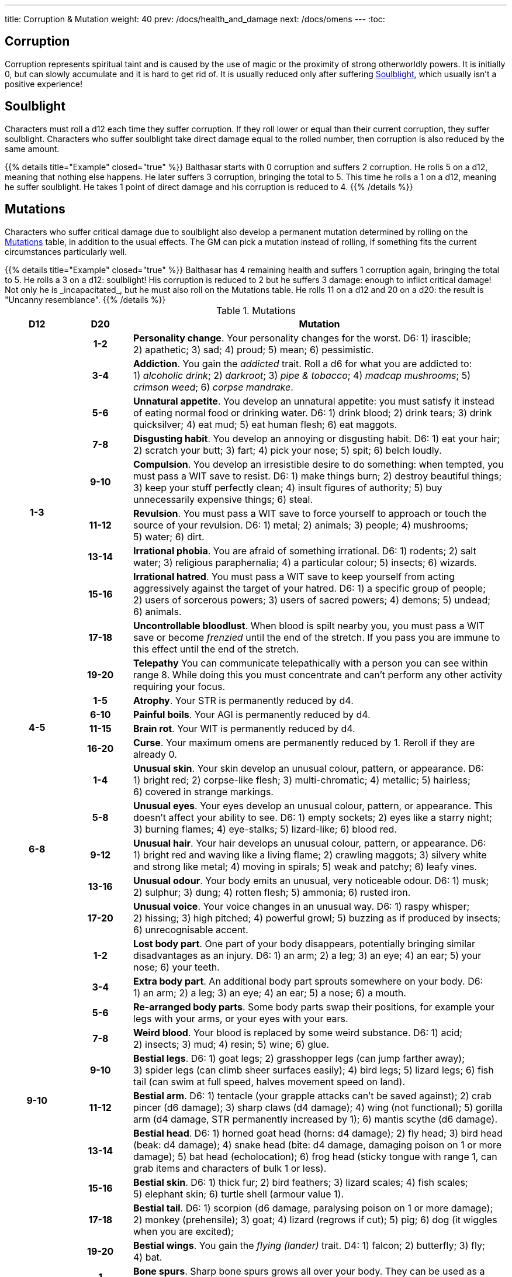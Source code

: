 ---
title: Corruption & Mutation
weight: 40
prev: /docs/health_and_damage
next: /docs/omens
---
:toc:

== Corruption

Corruption represents spiritual taint and is caused by the use of magic or the proximity of strong otherworldly powers.
It is initially 0, but can slowly accumulate and it is hard to get rid of.
It is usually reduced only after suffering <<Soulblight>>, which usually isn't a positive experience!


== Soulblight

Characters must roll a d12 each time they suffer corruption.
If they roll lower or equal than their current corruption, they suffer soulblight.
Characters who suffer soulblight take direct damage equal to the rolled number, then corruption is also reduced by the same amount.

++++
{{% details title="Example" closed="true" %}}

Balthasar starts with 0 corruption and suffers 2 corruption.
He rolls 5 on a d12, meaning that nothing else happens.

He later suffers 3 corruption, bringing the total to 5.
This time he rolls a 1 on a d12, meaning he suffer soulblight.
He takes 1 point of direct damage and his corruption is reduced to 4.

{{% /details %}}
++++


== Mutations

Characters who suffer critical damage due to soulblight also develop a permanent mutation determined by rolling on the <<tb_mutations>> table, in addition to the usual effects.
The GM can pick a mutation instead of rolling, if something fits the current circumstances particularly well.

++++
{{% details title="Example" closed="true" %}}

Balthasar has 4 remaining health and suffers 1 corruption again, bringing the total to 5.
He rolls a 3 on a d12: soulblight!
His corruption is reduced to 2 but he suffers 3 damage: enough to inflict critical damage!
Not only he is _incapacitated_, but he must also roll on the Mutations table.
He rolls 11 on a d12 and 20 on a d20: the result is "Uncanny resemblance".

{{% /details %}}
++++

.Mutations
[[tb_mutations]]
[options='header, unbreakable', cols="^2,^2,<12"]
|===
|D12 |D20 |Mutation

.10+h|1-3

h|1-2 <|
*Personality change*.
Your personality changes for the worst.
D6: 1) irascible; 2) apathetic; 3) sad; 4) proud; 5) mean; 6) pessimistic.

h|3-4 <|
*Addiction*.
You gain the _addicted_ trait.
Roll a d6 for what you are addicted to: 1) _alcoholic drink_; 2) _darkroot_; 3) _pipe & tobacco_; 4) _madcap mushrooms_; 5) _crimson weed_; 6) _corpse mandrake_.

h|5-6 <|
*Unnatural appetite*.
You develop an unnatural appetite: you must satisfy it instead of eating normal food or drinking water.
D6: 1) drink blood; 2) drink tears; 3) drink quicksilver; 4) eat mud; 5) eat human flesh; 6) eat maggots.

h|7-8 <|
*Disgusting habit*.
You develop an annoying or disgusting habit.
D6: 1) eat your hair; 2) scratch your butt; 3) fart; 4) pick your nose; 5) spit; 6) belch loudly.

h|9-10 <|
*Compulsion*.
You develop an irresistible desire to do something: when tempted, you must pass a WIT save to resist.
D6: 1) make things burn; 2) destroy beautiful things; 3) keep your stuff perfectly clean; 4) insult figures of authority; 5) buy unnecessarily expensive things; 6) steal.

h|11-12 <|
*Revulsion*.
You must pass a WIT save to force yourself to approach or touch the source of your revulsion.
D6: 1) metal; 2) animals; 3) people; 4) mushrooms; 5) water; 6) dirt.

h|13-14 <|
*Irrational phobia*.
You are afraid of something irrational.
D6: 1) rodents; 2) salt water; 3) religious paraphernalia; 4) a particular colour; 5) insects; 6) wizards.

h|15-16 <|
*Irrational hatred*.
You must pass a WIT save to keep yourself from acting aggressively against the target of your hatred.
D6: 1) a specific group of people; 2) users of sorcerous powers; 3) users of sacred powers; 4) demons; 5) undead; 6) animals.

h|17-18 <|
*Uncontrollable bloodlust*.
When blood is spilt nearby you, you must pass a WIT save or become _frenzied_ until the end of the stretch.
If you pass you are immune to this effect until the end of the stretch.

h|19-20 <|
*Telepathy*
You can communicate telepathically with a person you can see within range 8.
While doing this you must concentrate and can't perform any other activity requiring your focus.


.4+h|4-5

h|1-5 <|
*Atrophy*.
Your STR is permanently reduced by d4.

h|6-10 <|
*Painful boils*.
Your AGI is permanently reduced by d4.

h|11-15 <|
*Brain rot*.
Your WIT is permanently reduced by d4.

h|16-20 <|
*Curse*.
Your maximum omens are permanently reduced by 1.
Reroll if they are already 0.


.5+h|6-8

h|1-4 <|
*Unusual skin*.
Your skin develop an unusual colour, pattern, or appearance.
D6: 1) bright red; 2) corpse-like flesh; 3) multi-chromatic; 4) metallic; 5) hairless; 6) covered in strange markings.

h|5-8 <|
*Unusual eyes*.
Your eyes develop an unusual colour, pattern, or appearance.
This doesn't affect your ability to see.
D6: 1) empty sockets; 2) eyes like a starry night; 3) burning flames; 4) eye-stalks; 5) lizard-like; 6) blood red.

h|9-12 <|
*Unusual hair*.
Your hair develops an unusual colour, pattern, or appearance.
D6: 1) bright red and waving like a living flame; 2) crawling maggots; 3) silvery white and strong like metal; 4) moving in spirals; 5) weak and patchy; 6) leafy vines.

h|13-16 <|
*Unusual odour*.
Your body emits an unusual, very noticeable odour.
D6: 1) musk; 2) sulphur; 3) dung; 4) rotten flesh; 5) ammonia; 6) rusted iron.

h|17-20 <|
*Unusual voice*.
Your voice changes in an unusual way.
D6: 1) raspy whisper; 2) hissing; 3) high pitched; 4) powerful growl; 5) buzzing as if produced by insects; 6) unrecognisable accent.


.10+h|9-10

h|1-2 <|
*Lost body part*.
One part of your body disappears, potentially bringing similar disadvantages as an injury.
D6: 1) an arm; 2) a leg; 3) an eye; 4) an ear; 5) your nose; 6) your teeth.

h|3-4 <|
*Extra body part*.
An additional body part sprouts somewhere on your body.
D6: 1) an arm; 2) a leg; 3) an eye; 4) an ear; 5) a nose; 6) a mouth.

h|5-6 <|
*Re-arranged body parts*.
Some body parts swap their positions, for example your legs with your arms, or your eyes with your ears.

h|7-8 <|
*Weird blood*.
Your blood is replaced by some weird substance.
D6: 1) acid; 2) insects; 3) mud; 4) resin; 5) wine; 6) glue.

h|9-10 <|
*Bestial legs*.
D6: 1) goat legs; 2) grasshopper legs (can jump farther away); 3) spider legs (can climb sheer surfaces easily); 4) bird legs; 5) lizard legs; 6) fish tail (can swim at full speed, halves movement speed on land).

h|11-12 <|
*Bestial arm*.
D6: 1) tentacle (your grapple attacks can't be saved against); 2) crab pincer (d6 damage); 3) sharp claws (d4 damage); 4) wing (not functional); 5) gorilla arm (d4 damage, STR permanently increased by 1); 6) mantis scythe (d6 damage).

h|13-14 <|
*Bestial head*.
D6: 1) horned goat head (horns: d4 damage); 2) fly head; 3) bird head (beak: d4 damage); 4) snake head (bite: d4 damage, damaging poison on 1 or more damage); 5) bat head (echolocation); 6) frog head (sticky tongue with range 1, can grab items and characters of bulk 1 or less).

h|15-16 <|
*Bestial skin*.
D6: 1) thick fur; 2) bird feathers; 3) lizard scales; 4) fish scales; 5) elephant skin; 6) turtle shell (armour value 1).

h|17-18 <|
*Bestial tail*.
D6: 1) scorpion (d6 damage, paralysing poison on 1 or more damage); 2) monkey (prehensile); 3) goat; 4) lizard (regrows if cut); 5) pig; 6) dog (it wiggles when you are excited);

h|19-20 <|
*Bestial wings*.
You gain the _flying (lander)_ trait.
D4: 1) falcon; 2) butterfly; 3) fly; 4) bat.


.10+h|11

h|1 <|
*Bone spurs*.
Sharp bone spurs grows all over your body.
They can be used as a weapon inflicting d6 damage.

h|2 <|
*Elastic limbs*.
Your arms, legs, and neck are elastic and can extend up to range 1.

h|3 <|
*Detachable limbs*.
You suffer no bleeding when body parts are cut away from you, and you can still move them as if they were still connected to your body.
Reconnecting them to your body requires stitching.

h|4 <|
*Acid secretion*.
You secrete an extremely acid substance.
Any piece of clothing or armour you wear is destroyed within seconds, and you inflict d4 damage per round to characters you grab.

h|5 <|
*Foul secretion*.
You secrete a foul, smelly substance.
Everyone you touch is exposed to a disease.
D6: 1) influence; 2) flux; 3) plague; 4) black gangrene; 5) bloodburn; 6) weeping sores.

h|6 <|
*Skull face*.
Your face turns into a skull.
You cause fear within range 4.

h|7 <|
*Darksight*.
You can see in darkness, but in normal light you can see at most up to range 1.

h|8 <|
*Corrosive vomit*.
Once per day rest, you can vomit a large amount of corrosive liquid.
This is an attack inflicting d6 damage and destroying the equipment of your target.

h|9 <|
*Fire breath*.
Once per day rest, you can breathe a stream of fire.
This is a blast attack inflicting d6 fire damage.

h|10 <|
*Swarm of insects*.
You are constantly accompanied by a swarm of flies, maggots, and cockroaches, swarming around you and molesting anyone trying to harm you.
Enemies attempting to attack you in melee must pass a STR save to be able to hit you.

.10+h|11

h|11 <|
*Evil eye*.
One of your eyes turns black like the night.
You gain the _sorcery_ skill, or your maximum mana is increased by 1 if you already have the skill.
Your sight isn't affected.

h|12 <|
*Eye of the prophet*.
One of your eyes turn milky white like a pearl.
Your maximum omens increase by 1 and you immediately gain 1 omen.
Your sight isn't affected.

h|13 <|
*Boneless*.
Your skeleton leaves your body to live its own life as an undead and you become a soft, boneless organism.
Your STR and AGI are both permanently reduced by d4, but you are able to bend your body in impossible ways.

h|14 <|
*Skeleton*.
Your skin and muscles leave your body, leaving you as a bloody skeleton surrounding your internal organs.
Your become _undead_ and you cause fear within range 4, but your STR and AGI are permanently reduced by d4.

h|15 <|
*Flying head*.
Your head detaches from your body, and from now on you must live as a bodiless flying head.
You gain the _flying (hoverer)_ trait and your STR is permanently halved, besides any other obvious effects such as being unable to hold stuff.

h|16 <|
*Mouth of truth*.
A fanged mouth opens on your neck, which reveals your secrets at the least opportune moments.
It is silenced for a day if it drinks human blood.

h|17 <|
*Sentient tumour*.
A cancerous lump grows somewhere on your body.
It has its own alien intellect and constantly tries to take control over you.
The GM makes a secret WIT roll for you after each rest: on a fail the tumour takes control over your body for a stretch during the next day.
When and how is decided by the GM.
When you die, the tumour detaches from your body and turns into a tiny copy of you, which grows to full size after a week, potentially taking your place in the world.

h|18 <|
*Evil twin*.
A lump detaches from your body and grows into an identical twin, who is however extremely evil and will try to soil your good name in any way possible.

h|19 <|
*Demonic nature*.
You feel that something is different, as if you didn't belong to this world any more.
You become a _demon_.

h|20 <|
*Uncanny resemblance*.
Your appearances changes to match that of another person.

h|12 h|1-20 | *Roll twice*.

|===
